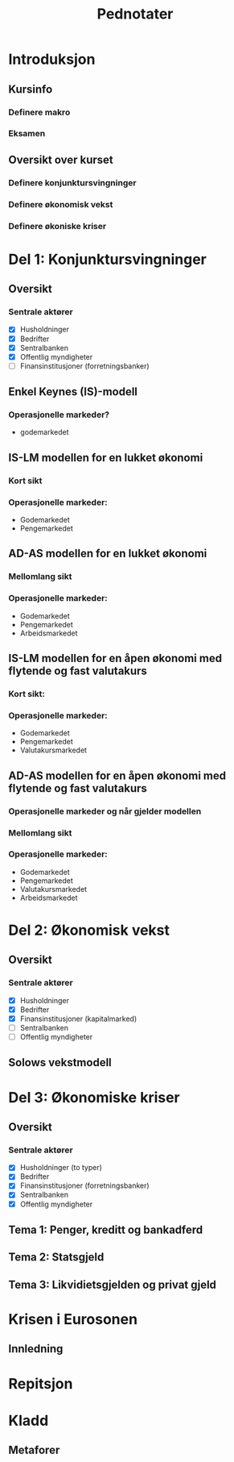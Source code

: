 #+OPTIONS: html-postamble:nil
#+OPTIONS: num:nil
#+OPTIONS: toc:nil
#+TITLE: Pednotater

* Introduksjon
** Kursinfo
*** Definere makro
*** Eksamen

** Oversikt over kurset
*** Definere konjunktursvingninger
*** Definere økonomisk vekst
*** Definere økoniske kriser
* Del 1: Konjunktursvingninger
** Oversikt 
*** Sentrale aktører
    - [X] Husholdninger
    - [X] Bedrifter
    - [X] Sentralbanken
    - [X] Offentlig myndigheter
    - [ ] Finansinstitusjoner (forretningsbanker)
** Enkel Keynes (IS)-modell
*** Operasjonelle markeder? 
+ godemarkedet
** IS-LM modellen for en lukket økonomi
*** Kort sikt
*** Operasjonelle markeder:
+ Godemarkedet
+ Pengemarkedet
** AD-AS modellen for en lukket økonomi
*** Mellomlang sikt
*** Operasjonelle markeder:
+ Godemarkedet
+ Pengemarkedet
+ Arbeidsmarkedet
** IS-LM modellen for en åpen økonomi med flytende og fast valutakurs
*** Kort sikt:
*** Operasjonelle markeder:
+ Godemarkedet
+ Pengemarkedet
+ Valutakursmarkedet
** AD-AS modellen for en åpen økonomi med flytende og fast valutakurs



*** Operasjonelle markeder og når gjelder modellen
*** Mellomlang sikt
*** Operasjonelle markeder:

+ Godemarkedet
+ Pengemarkedet
+ Valutakursmarkedet
+ Arbeidsmarkedet
* Del 2: Økonomisk vekst
** Oversikt

*** Sentrale aktører
    - [X] Husholdninger
    - [X] Bedrifter
    - [X] Finansinstitusjoner (kapitalmarked)
    - [ ] Sentralbanken
    - [ ] Offentlig myndigheter
** Solows vekstmodell
* Del 3: Økonomiske kriser
** Oversikt 

*** Sentrale aktører
    - [X] Husholdninger (to typer)
    - [X] Bedrifter
    - [X] Finansinstitusjoner (forretningsbanker)
    - [X] Sentralbanken
    - [X] Offentlig myndigheter
** Tema 1: Penger, kreditt og bankadferd
** Tema 2: Statsgjeld
** Tema 3: Likvidietsgjelden og privat gjeld
* Krisen i Eurosonen
** Innledning

* Repitsjon



#+BEGIN_COMMENT
# Herskin
* Planmodellen
** Analysefasen
- [ ] Sitasjon(er) hvor studenten kan få bruk for teorien?
- [ ] Hva skal man gjøre?
- [ ] Punkter fortrenge fordommer
- [ ] Punkter tilstrekkelig forståelse
- [ ] Set av verktøy
- [ ] Set av komponenter
** Grovindeling
- [ ] Deltakerlogisk
- [ ] Hvilken forståelsesverktøy
- [ ] Hvilken faser
- [ ] Hvilken undervisningsform innenfor hver enkelt fase
** Detaljplanlegging
- [ ] Verktøy
- [ ] Basisteknikker
- [ ] Dokumentasjon
* Verktøy
** Eksempel
** Visualisering
** Dialog
** Metaforer
* Undervisningsform
** IT-støttet
** Dialog
** Gruppearbeide
** Case-undervisning
#+END_COMMENT


* Kladd
#+BEGIN_COMMENT
Grunnleggende info
•Om meg selv.
•Forsket og undervist (ferdiglagde kurs) makro tidligere
•Første gang
•Forme kurs selv!
•Elevenes bakgrunn 
•Lærerboka
•It’s learning
•Forelesningsplan
•Eksamen
•Øvingsoppgaver
•Spørsmål og diskusjon om faget fra studentene:
Bakrunn, Ledighet, kriser og fattigdom.

Oversikt over faget
•Konjunktursvingninger (figur) over et langt tidsspenn
•Tre hoved temaer: Svingninger, økonomiske vekst og kriser.
•Kurset kan inndeles i tre deler pluss en applikasjon.
•Høres spennende ut.
•Ulike meninger: Marx(1818-1883), Keynes(1883-1946)/Hicks(1904-1989),Friedman(1912-2006),Hayek(1899-1992)(Mises)/Minsky(1919-1996)
•Positivistisk: Hva forårsaker konjunktursvingninger og langsiktig vekst 
•Normativ : Hvilken rolle kan offentlige myndigheter spille (stabiliseringspolitik)
•I dette kurset: benytte matematisk modeller 
•+ Logisk konsistent.
•- Grove(?) Forenklninger
•Aktørene i økonomien: Husholdninger, Bedrifter, Finansinstitusjoner, Sentralbanken og Offentlige myndigheter
•Markedene: Varer og tjenester, arbeidsmarkedet, pengemarkedet, bankkreditt, valutakursmarkedet
•Bilmetaforen
•Tips til eksamen Algebra, grafisk, beskrivelse med ord. Oversikt.
DEL 1
Noe basiskunnskap før vi går i gang med modellene (kapittel 2, BAG)
• Nasjonalregnskap (SSB, Eurostat): BNP,  ledighet og inflasjon. 
•Mål på aggregert produksjon: BNP
(1) Verdien til alle sluttgodene (varer og tjenester) som blir produsert  i en bestemt tidsperiode.
(2) Summen av all merverdi for en bestemte tidsperiode.
(3) Summen av all inntekt for en bestemte tidsperiode.
•MAO: BNP: Inkluderer ikke vareinnsats
•Nominelle versus reelle størrelserPrisXMengde
Nominell BNP- verdiskapning løpende priser. NY=P*Y
Reel BNP- verdiskapning i faste priser.                Y = NY/P
•Ledighet
L = N+U; u = U/L
•Inflasjon (CPI, PPI)
 P = NY/Y; Pi = dP/P
•To empiriske sammenhenger: Okuns lov og Phillips kurven
•Okuns lov: X dY, Y: d u
•Phillips kurven: X u, Y: d pi
•Hva bestemmer aggregert etterspørsel?
•Kort sikt –stive priser  etterspørsel bestemmer tilbudet (produksjonen)
•Mellom lang sikt  tilbudet (den tilgangen på innsatsfaktorene) bestemmer produksjonen
•Lang sikt: Teknologi, sparing og demografi
 Varemarkedet (kapittel 3, BAG)
•Repetisjon (inflasjon)
•Etterspørsel (Z) rettet mot innenlandsk produksjon (Y) dekomponert:    
Z == C+I+G+NX()-IM
Hvor: Konsum (D), Investering (faste) (I), Offentlig forbruk(G),Nettoeksport(NX=X-I), Lagerinvesteringer (IM)
•Forenkle: Stive priser, lukket økonomi og produksjon av kun en vare
•Z=C+I+G
•Studere nærmere de ulike enkeltkomponenter (postulere adferdslikninger)
•Konsum (Graph)
C=C(Yd(+),i(-))
C=lC+c1Yd
C=lC+c1Yd-c2i
Yd=Y-T
•Y(1-c-b)=c + I+G
•Y=1/(1-c1-b)[c0-c1T+bI+G]
•Investeringer (Graph)
I = I-b*i
Offentlig forbruk
G (eksogen)
•Likevekt i varemarkedet: Y=Z
•Satt opp vår første modell (IS modell) (sjekk!):
•Løsning av modellen mhp. på Y (aggregert produksjon)
•Y=MP[    ]
•Skiftanalyse (Matematisk, figur og verbalt)
•DY = 1/(1-c1) DI  …  DY/ DI = 1/(1-c1-b) 
•Grafisk
•V (utenfor modellen)
Økte investeringer  økt produksjon  økt inntekt  økt konsum  økt produkson
Økt inntekt osv.  
•Stabiliseringspolitikk
•DY = 1/(1-c1) (DI+DG)=0 hvis =DI=-DG  
•Om dynamikk
•Privat og offentlig sparing er lik investeringer
S=(Y-T)-C
S=C+I+G-T-C= I+G-T
S+T(-G)=I

Pengemarkedet (kapittel 4, BAG)
•Virker også på kort. IS modellen må utvides med pengemarkedet
•Hva er penger? Sedler og mynt + innskuddskontoer
•Hvem har lov til å lage penger? Sentralbanken + Forretningsbanker
•Utvendige penger: M0= Sedler + Mynt + Reserver
•Innvendige penger: M1-M0 = Innskuddskontoer-Reserver
•Ser foreløpig bort fra innvendige penger:
•Forenkler her til kun å gjelde sentralbanken. M=M0=M1=…=Mn
•Tilbud etter penger, M0.
•Etterspørsel etter penger.
M(i,LY) tapte renteinnteker
Tegne beslutningsdiagram
•Pengemarkedet.
•Skiftanalyse: Åpne markedsoperasjoner og rentereduksjoner.
IS-LM modellen: Gode- og pengemarkedet i likevekt (kapittel 5, BAG)
•Repetisjon
•Nyhestartikkel.
•Tre boks graf.
•Etabler likevekt.
•Endogene, Eksogene.
•Løse modellen mhp på IS og LM likningen
•Skiftanalyse.
•Stabiliseringspolitikk
•Dynamikk. (VAR)

AD-AS modellen: Gode, Penge og arbeidsmarkedet i likevekt
•IS-LM-modell: ide: ekspansjon, dynamikk ,statisk.
•AD-AS tilbake til likevekt: priser:
•Skrur på arbeidsmarkedet
•Langsiktig ledighet.
•Husholdning: Tilbyr arbeid, fagforeninger og velferdsstat
W=PeF(u,z)
Forhandlingsstyrke.
Z=Arbeidsledighetstrygd, minstelønn, employment protection.
•Hartz reform (I,II,III,IV,V)
•Bedrifter: Etterspør arbeidskraft
Y=AF(L,K) kort sikt (K konstant) Y=AN
•Monopolistisk prissetting
•P=(1+mu)W
•Ønsker en likning i P og Y(u)
•P=(1+mu) PeF(u,z)
•Men hvordan er Y en funksjon  av u
•u = U/L = (L-N)/(L) =1-N/L=1-Y/AL
•Setter inn i
P=(1+mu) PeF(1-Y/AL,z)
•P=Pe  Y=Yn
•Tegn AS for alle andre verdier av P.
•AD
•P øker. Rente øker og produksjon går ned (øvelse tidligere)
•Etabler likevekt.
•Skiftanalyse.
•I og M
•Vi ser at økonomien har selvkorrigerende mekanismer. 
•Dynamikk. (VAR)

IS-LM for en åpen økonomi
•Åpen – Handel og kapitalbevegelser.
•Privat sektor: Konsum eller sparing
•Åpen økonomi: 
•Husholdninger: 
•Innenlandske og utenlandske varer (import)
•Sparing: Innenlandsk eller utenlandsk sparing
•Bedrifter:
• Innenlandsk eller utenlandsk (eksport) produksjon 
•Offentlig sektor:
•Fast eller flytende valutakurs.
•Sette dette inn i oversiktsfigur.
•Ser først på handel med utlandet (1):
•Ser så på internasjonale finansmarkeder (2):
•Beslutning (1) avhenger blant annet av relative prisnivået mellom innenlands og utenlandske varer
•Nominell valutakurs (kronekurs): E
•Pris per enhet av utenlandsk (innenlandsk) valuta E  (1/E)
•E opp (dyrere),  Depresiering, devaluering, A 
•Pris per enhet av utenlandske (innenlandske) varer i enheter av innenlandske (utenlandske) varer.
•Realvalutakursen: R == EP*/P
•På kort sikt, nær sammenheng mellom den nominelle- og realvalutakursen (vis grafisk).
•Z=C+I+G+NX; NX = X-R*IM
•X=X(R,Y*)
•IM = IM(R,Y)
•NX(R,Y,Y*) = X(R,Y*)-R*IM(R,Y)
•Antar at dNX/dR > 0 (men dette kan ta litt tid)
•dNX(R,Y,Y*)/dY: Tegn grafisk
•Handelsbalansen ovenfor utlandet
•Utenriksregnskapet
•CU+CA=0
•CU: Driftsregnskapet
•CA: Kapitalregnskapet
•CU=Nettoeksport, Nettofinansinntekter(aksjer og obligasjoner), Nettoverføringer
•CA=Nettoendringer i fordringer og gjeld ovenfor utlandet
•Ser så på internasjonale finansmarkeder (2):
•Renteparitetsbetingelsen
•(1+i)=(1+i*)E_t+1e/E_t
•Flytende
•Setter inn i NX((1+i)/(1+i*) Ee,Y,Y*).
•Fast
•i=i*
•Setter inn i M(i*,Y)
•IS-kurven under fast og flytende kurs
•LM modellen samme som tidligere.
•IS-LM modellen for en åpen økonomi 
•Politikkanalyse
•Stabiliseringspolitikk
•IS-LM modellen under fast kurs
•Politikkanalyse
•Stabiliseringspolitikk
•Privat og offentlig sparing er lik investeringer
S=(Y-T)-C
S=C+I+G+NX-T-C= I+G-T
S+ (T -G)=I+NX

AD-AS modellen for en åpen økonomi
•AS kurven den samme
•AD kurven med realvalutakursen.
•Politikkanalyse (eksempel fra eurosonen)
•Dynamikk. (VAR)
DEL 2.
•Konvergens
•Vokster over tid med avtagende utbytte
•Solow modellen
•Teknisk: Konstant skalutbytte
•Y=
•2Y=
•xY=
•x=1/N
•y=f(k)         f’k>0,f’’k<0
•Kilder til vekst
•(1) Kapital
•(2) Teknologi
•

DEL 3.
Penger, kreditt og bankadferd
•Bankenes funksjon: Gi lån og utføre betalingstjenester
•Tegn kart: Likvidietskrise og insolvens
•Konjunktursykel.
•Historisk: Hvordan ble alt dette til? 
•Gull og sølv: Penger som har verdi (bakking) i seg selv.
•Sedler utstedt av banker og transaksjonstjenester
•Fractional reserve banking og reservekrav
•Penger som gjeld (fiat og inside money)
•Privatgjeld – inside money 
•Deal: Sentralbanken og forretningsbanker
•Statsgjeld  - outside money (myndigheten har monopol å utstede)
•Elastisitet i pengetilbudet
•Maturity mismatch
•Innskudsgarantier
•The Bloos rule
•Overdreven risiko. Hva kan ligge bak?
•Ødeleggende gjelds- og pengeoppbygging (Minsky og Hayek)
•Sunn gjelds og pengebygging
•Bankkollaps  skrur av transaksjonstjenstene.
•Likvidering? Katastrofe eller sunt
Statsgjeld
•Gjeld
Likviditetsfellen
•Gjeld
#+END_COMMENT
** Metaforer



  
